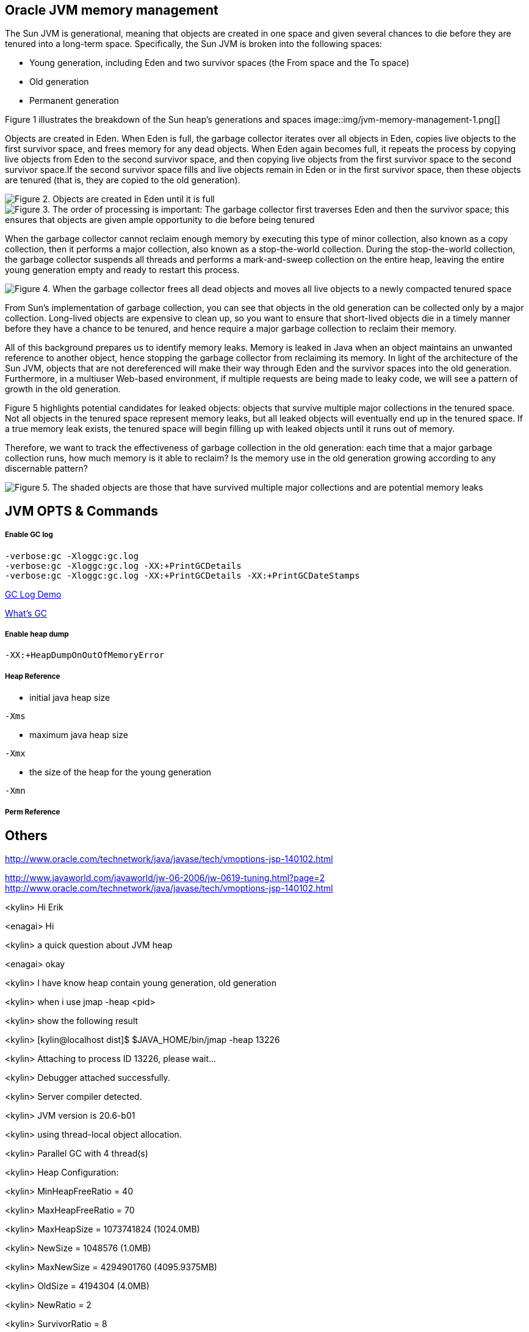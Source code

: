 Oracle JVM memory management
----------------------------
The Sun JVM is generational, meaning that objects are created in one space and given several chances to die before they are tenured into a long-term space. Specifically, the Sun JVM is broken into the following spaces: 

* Young generation, including Eden and two survivor spaces (the From space and the To space)
* Old generation
* Permanent generation

Figure 1 illustrates the breakdown of the Sun heap's generations and spaces
image::img/jvm-memory-management-1.png[]

Objects are created in Eden. When Eden is full, the garbage collector iterates over all objects in Eden, copies live objects to the first survivor space, and frees memory for any dead objects. When Eden again becomes full, it repeats the process by copying live objects from Eden to the second survivor space, and then copying live objects from the first survivor space to the second survivor space.If the second survivor space fills and live objects remain in Eden or in the first survivor space, then these objects are tenured (that is, they are copied to the old generation).

image::img/jvm-memory-management-2.png[Figure 2. Objects are created in Eden until it is full]

image::img/jvm-memory-management-3.png[Figure 3. The order of processing is important: The garbage collector first traverses Eden and then the survivor space; this ensures that objects are given ample opportunity to die before being tenured]

When the garbage collector cannot reclaim enough memory by executing this type of minor collection, also known as a copy collection, then it performs a major collection, also known as a stop-the-world collection. During the stop-the-world collection, the garbage collector suspends all threads and performs a mark-and-sweep collection on the entire heap, leaving the entire young generation empty and ready to restart this process. 

image::img/jvm-memory-management-4.png[Figure 4. When the garbage collector frees all dead objects and moves all live objects to a newly compacted tenured space, it leaves Eden and both survivor spaces empty]

From Sun's implementation of garbage collection, you can see that objects in the old generation can be collected only by a major collection. Long-lived objects are expensive to clean up, so you want to ensure that short-lived objects die in a timely manner before they have a chance to be tenured, and hence require a major garbage collection to reclaim their memory. 

All of this background prepares us to identify memory leaks. Memory is leaked in Java when an object maintains an unwanted reference to another object, hence stopping the garbage collector from reclaiming its memory. In light of the architecture of the Sun JVM, objects that are not dereferenced will make their way through Eden and the survivor spaces into the old generation. Furthermore, in a multiuser Web-based environment, if multiple requests are being made to leaky code, we will see a pattern of growth in the old generation. 

Figure 5 highlights potential candidates for leaked objects: objects that survive multiple major collections in the tenured space. Not all objects in the tenured space represent memory leaks, but all leaked objects will eventually end up in the tenured space. If a true memory leak exists, the tenured space will begin filling up with leaked objects until it runs out of memory. 

Therefore, we want to track the effectiveness of garbage collection in the old generation: each time that a major garbage collection runs, how much memory is it able to reclaim? Is the memory use in the old generation growing according to any discernable pattern? 

image::img/jvm-memory-management-5.png[Figure 5. The shaded objects are those that have survived multiple major collections and are potential memory leaks]

JVM OPTS & Commands
-------------------

Enable GC log
+++++++++++++

----
-verbose:gc -Xloggc:gc.log
-verbose:gc -Xloggc:gc.log -XX:+PrintGCDetails
-verbose:gc -Xloggc:gc.log -XX:+PrintGCDetails -XX:+PrintGCDateStamps
----

link:gc-log-demo.asciidoc[GC Log Demo]

link:gc.asciidoc[What's GC]

Enable heap dump
++++++++++++++++

----
-XX:+HeapDumpOnOutOfMemoryError
----

Heap Reference
++++++++++++++

* initial java heap size
----
-Xms
----

* maximum java heap size
----
-Xmx
----

* the size of the heap for the young generation
----
-Xmn
----

Perm Reference
++++++++++++++


Others
------
http://www.oracle.com/technetwork/java/javase/tech/vmoptions-jsp-140102.html








http://www.javaworld.com/javaworld/jw-06-2006/jw-0619-tuning.html?page=2
http://www.oracle.com/technetwork/java/javase/tech/vmoptions-jsp-140102.html


<kylin> Hi Erik

<enagai> Hi 

<kylin> a quick question about JVM heap

<enagai> okay

<kylin> I have know heap contain young generation, old generation

<kylin> when i use jmap -heap <pid>

<kylin> show the following result

<kylin> [kylin@localhost dist]$ $JAVA_HOME/bin/jmap -heap 13226

<kylin> Attaching to process ID 13226, please wait...

<kylin> Debugger attached successfully.

<kylin> Server compiler detected.

<kylin> JVM version is 20.6-b01

<kylin> using thread-local object allocation.

<kylin> Parallel GC with 4 thread(s)

<kylin> Heap Configuration:

<kylin>    MinHeapFreeRatio = 40

<kylin>    MaxHeapFreeRatio = 70

<kylin>    MaxHeapSize      = 1073741824 (1024.0MB)

<kylin>    NewSize          = 1048576 (1.0MB)

<kylin>    MaxNewSize       = 4294901760 (4095.9375MB)

<kylin>    OldSize          = 4194304 (4.0MB)

<kylin>    NewRatio         = 2

<kylin>    SurvivorRatio    = 8

<kylin>    PermSize         = 268435456 (256.0MB)

<kylin>    MaxPermSize      = 268435456 (256.0MB)

<kylin> Heap Usage:

<kylin> PS Young Generation

<kylin> Eden Space:

<kylin>    capacity = 197984256 (188.8125MB)

<kylin>    used     = 47893616 (45.67491149902344MB)

<kylin>    free     = 150090640 (143.13758850097656MB)

<kylin>    24.19061847018785% used

<kylin> From Space:

<kylin>    capacity = 70582272 (67.3125MB)

<kylin>    used     = 70552784 (67.28437805175781MB)

<kylin>    free     = 29488 (0.0281219482421875MB)

<kylin>    99.95822180391133% used

<kylin> To Space:

<kylin>    capacity = 88539136 (84.4375MB)

<kylin>    used     = 0 (0.0MB)

<kylin>    free     = 88539136 (84.4375MB)

<kylin>    0.0% used

<kylin> PS Old Generation

<kylin>    capacity = 715849728 (682.6875MB)

<kylin>    used     = 86429072 (82.42518615722656MB)

<kylin>    free     = 629420656 (600.2623138427734MB)

<kylin>    12.073633420448823% used

<kylin> PS Perm Generation

<kylin>    capacity = 268435456 (256.0MB)

<kylin>    used     = 50499952 (48.16050720214844MB)

<kylin>    free     = 217935504 (207.83949279785156MB)

<kylin>    18.812698125839233% used

<kylin> My Question is: what's about the 'From Space' and 'To Space'? what's the function of 'From Space' and 'To Space'? can this be configurable?

<enagai> i am looking for whether there are some good documents. 

<enagai> I think that it can set them up by -XX:SurvivorRatio=<n>.

<enagai> http://www.javaworld.com/javaworld/jw-06-2006/jw-0619-tuning.html?page=2

<enagai> i think its page is good

<kylin> checking

<enagai> JVM Options - http://www.oracle.com/technetwork/java/javase/tech/vmoptions-jsp-140102.html

<enagai> -XX:SurvivorRatio configure the ratio of the Eden/survivor space size. if you set 10, Eden will become one 10 times the size of survivor(FROM + TO). the size of FROM and TO must be the same. 

<kylin> thanks

<kylin> I have a case regarding to this

<kylin> they do not use JBoss, but have JBoss Subscription

<kylin> https://c.na7.visual.force.com/apex/Case_View?id=500A000000Bea2j&sfdc.override=1

<kylin> can you have a look at this case's attachments first

<kylin> it's seems JVM had crashed(attachment hs_err_pid22926.log), but JVM still work(GC log)

<kylin> I am a little confused. :)

<enagai> It has crashed by libjvm.so of Sun JVM. 

<enagai> this is Sun JVM issue

<kylin> JVM bug cause this

<enagai> It is a libelee of VM that crash has occurred. we do not understand a cause. 

<enagai> It is Sun JVM, right? the customer needs to ask Oracle

<kylin> yes

<kylin> agree

<kylin> but it should we can give them some useful advice

<enagai> however, the cause of crash is not known by us. what does customer need?

<kylin> they just asked some JVM referred question

<kylin> they also attached some jconsole figure

<enagai> oh... I did not see it. it is troublesome...

<kylin> :)\

<enagai> 7z file cannot be unzip in my environment:p
